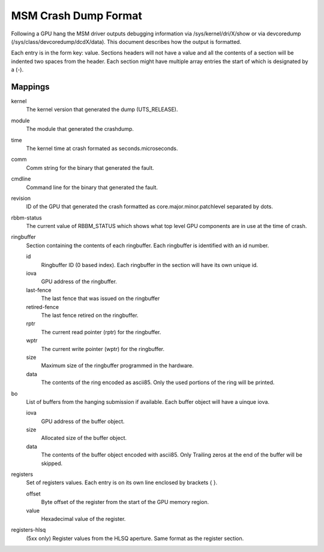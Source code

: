 =====================
MSM Crash Dump Format
=====================

Following a GPU hang the MSM driver outputs debugging information via
/sys/kernel/dri/X/show or via devcoredump (/sys/class/devcoredump/dcdX/data).
This document describes how the output is formatted.

Each entry is in the form key: value. Sections headers will not have a value
and all the contents of a section will be indented two spaces from the header.
Each section might have multiple array entries the start of which is designated
by a (-).

Mappings
--------

kernel
	The kernel version that generated the dump (UTS_RELEASE).

module
	The module that generated the crashdump.

time
	The kernel time at crash formated as seconds.microseconds.

comm
	Comm string for the binary that generated the fault.

cmdline
	Command line for the binary that generated the fault.

revision
	ID of the GPU that generated the crash formatted as
	core.major.minor.patchlevel separated by dots.

rbbm-status
	The current value of RBBM_STATUS which shows what top level GPU
	components are in use at the time of crash.

ringbuffer
	Section containing the contents of each ringbuffer. Each ringbuffer is
	identified with an id number.

	id
		Ringbuffer ID (0 based index).  Each ringbuffer in the section
		will have its own unique id.
	iova
		GPU address of the ringbuffer.

	last-fence
		The last fence that was issued on the ringbuffer

	retired-fence
		The last fence retired on the ringbuffer.

	rptr
		The current read pointer (rptr) for the ringbuffer.

	wptr
		The current write pointer (wptr) for the ringbuffer.

	size
		Maximum size of the ringbuffer programmed in the hardware.

	data
		The contents of the ring encoded as ascii85.  Only the used
		portions of the ring will be printed.

bo
	List of buffers from the hanging submission if available.
	Each buffer object will have a uinque iova.

	iova
		GPU address of the buffer object.

	size
		Allocated size of the buffer object.

	data
		The contents of the buffer object encoded with ascii85.  Only
		Trailing zeros at the end of the buffer will be skipped.

registers
	Set of registers values. Each entry is on its own line enclosed
	by brackets { }.

	offset
		Byte offset of the register from the start of the
		GPU memory region.

	value
		Hexadecimal value of the register.

registers-hlsq
		(5xx only) Register values from the HLSQ aperture.
		Same format as the register section.

